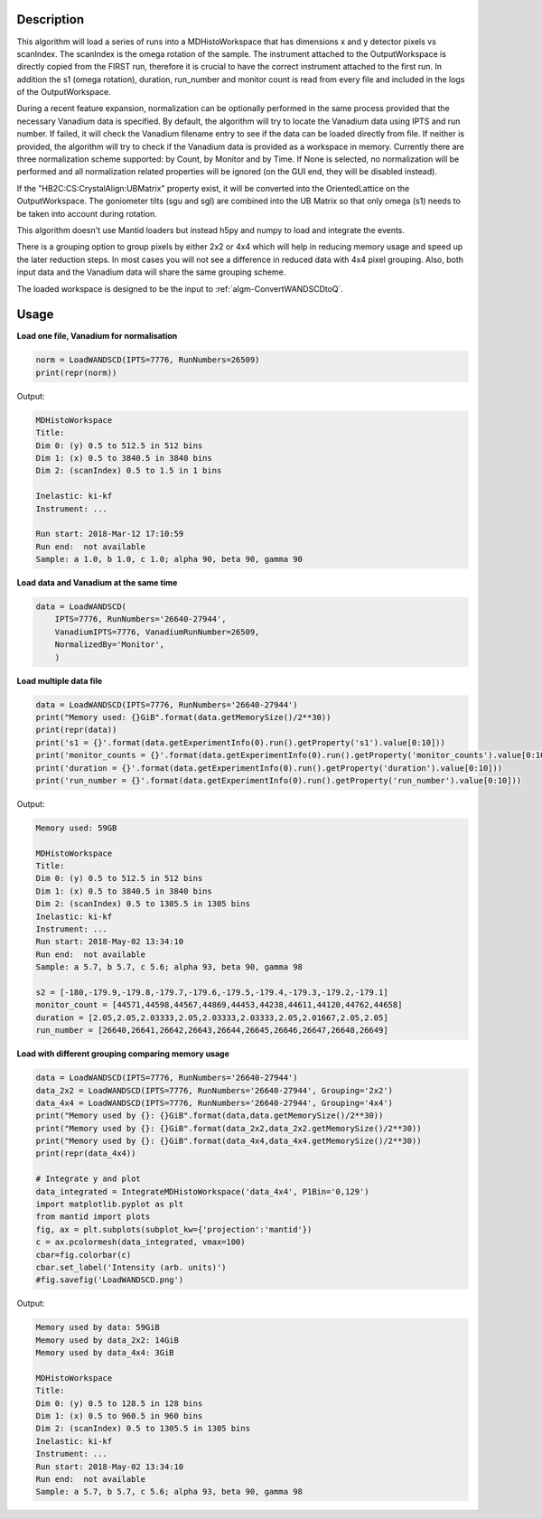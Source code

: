.. algorithm::

.. summary::

.. relatedalgorithms::

.. properties::

Description
-----------

This algorithm will load a series of runs into a MDHistoWorkspace that
has dimensions x and y detector pixels vs scanIndex.
The scanIndex is the omega rotation of the sample.
The instrument attached to the OutputWorkspace is directly copied from the FIRST run, therefore
it is crucial to have the correct instrument attached to the first run.
In addition the s1 (omega rotation), duration, run_number and monitor count is read from every
file and included in the logs of the OutputWorkspace.

During a recent feature expansion, normalization can be optionally performed in the same process
provided that the necessary Vanadium data is specified.
By default, the algorithm will try to locate the Vanadium data using IPTS and run number.
If failed, it will check the Vanadium filename entry to see if the data can be loaded directly
from file.
If neither is provided, the algorithm will try to check if the Vanadium data is provided as a
workspace in memory.
Currently there are three normalization scheme supported: by Count, by Monitor and by Time.
If None is selected, no normalization will be performed and all normalization related properties
will be ignored (on the GUI end, they will be disabled instead).

If the "HB2C:CS:CrystalAlign:UBMatrix" property exist, it will be converted into the OrientedLattice
on the OutputWorkspace.
The goniometer tilts (sgu and sgl) are combined into the UB Matrix so that only omega (s1) needs to
be taken into account during rotation.

This algorithm doesn't use Mantid loaders but instead h5py and numpy to load and integrate the events.

There is a grouping option to group pixels by either 2x2 or 4x4 which will help in reducing memory
usage and speed up the later reduction steps.
In most cases you will not see a difference in reduced data with 4x4 pixel grouping.
Also, both input data and the Vanadium data will share the same grouping scheme.

The loaded workspace is designed to be the input to
:ref:`algm-ConvertWANDSCDtoQ`.

Usage
-----

**Load one file, Vanadium for normalisation**

.. code-block:: python

    norm = LoadWANDSCD(IPTS=7776, RunNumbers=26509)
    print(repr(norm))

Output:

.. code-block:: none

    MDHistoWorkspace
    Title:
    Dim 0: (y) 0.5 to 512.5 in 512 bins
    Dim 1: (x) 0.5 to 3840.5 in 3840 bins
    Dim 2: (scanIndex) 0.5 to 1.5 in 1 bins

    Inelastic: ki-kf
    Instrument: ...

    Run start: 2018-Mar-12 17:10:59
    Run end:  not available
    Sample: a 1.0, b 1.0, c 1.0; alpha 90, beta 90, gamma 90


**Load data and Vanadium at the same time**

.. code-block:: python

    data = LoadWANDSCD(
        IPTS=7776, RunNumbers='26640-27944',
        VanadiumIPTS=7776, VanadiumRunNumber=26509,
        NormalizedBy='Monitor',
        )


**Load multiple data file**

.. code-block:: python

    data = LoadWANDSCD(IPTS=7776, RunNumbers='26640-27944')
    print("Memory used: {}GiB".format(data.getMemorySize()/2**30))
    print(repr(data))
    print('s1 = {}'.format(data.getExperimentInfo(0).run().getProperty('s1').value[0:10]))
    print('monitor_counts = {}'.format(data.getExperimentInfo(0).run().getProperty('monitor_counts').value[0:10]))
    print('duration = {}'.format(data.getExperimentInfo(0).run().getProperty('duration').value[0:10]))
    print('run_number = {}'.format(data.getExperimentInfo(0).run().getProperty('run_number').value[0:10]))

Output:

.. code-block:: none

    Memory used: 59GB

    MDHistoWorkspace
    Title:
    Dim 0: (y) 0.5 to 512.5 in 512 bins
    Dim 1: (x) 0.5 to 3840.5 in 3840 bins
    Dim 2: (scanIndex) 0.5 to 1305.5 in 1305 bins
    Inelastic: ki-kf
    Instrument: ...
    Run start: 2018-May-02 13:34:10
    Run end:  not available
    Sample: a 5.7, b 5.7, c 5.6; alpha 93, beta 90, gamma 98

    s2 = [-180,-179.9,-179.8,-179.7,-179.6,-179.5,-179.4,-179.3,-179.2,-179.1]
    monitor_count = [44571,44598,44567,44869,44453,44238,44611,44120,44762,44658]
    duration = [2.05,2.05,2.03333,2.05,2.03333,2.03333,2.05,2.01667,2.05,2.05]
    run_number = [26640,26641,26642,26643,26644,26645,26646,26647,26648,26649]


**Load with different grouping comparing memory usage**

.. code-block:: python

    data = LoadWANDSCD(IPTS=7776, RunNumbers='26640-27944')
    data_2x2 = LoadWANDSCD(IPTS=7776, RunNumbers='26640-27944', Grouping='2x2')
    data_4x4 = LoadWANDSCD(IPTS=7776, RunNumbers='26640-27944', Grouping='4x4')
    print("Memory used by {}: {}GiB".format(data,data.getMemorySize()/2**30))
    print("Memory used by {}: {}GiB".format(data_2x2,data_2x2.getMemorySize()/2**30))
    print("Memory used by {}: {}GiB".format(data_4x4,data_4x4.getMemorySize()/2**30))
    print(repr(data_4x4))

    # Integrate y and plot
    data_integrated = IntegrateMDHistoWorkspace('data_4x4', P1Bin='0,129')
    import matplotlib.pyplot as plt
    from mantid import plots
    fig, ax = plt.subplots(subplot_kw={'projection':'mantid'})
    c = ax.pcolormesh(data_integrated, vmax=100)
    cbar=fig.colorbar(c)
    cbar.set_label('Intensity (arb. units)')
    #fig.savefig('LoadWANDSCD.png')

Output:

.. code-block:: none

    Memory used by data: 59GiB
    Memory used by data_2x2: 14GiB
    Memory used by data_4x4: 3GiB

    MDHistoWorkspace
    Title:
    Dim 0: (y) 0.5 to 128.5 in 128 bins
    Dim 1: (x) 0.5 to 960.5 in 960 bins
    Dim 2: (scanIndex) 0.5 to 1305.5 in 1305 bins
    Inelastic: ki-kf
    Instrument: ...
    Run start: 2018-May-02 13:34:10
    Run end:  not available
    Sample: a 5.7, b 5.7, c 5.6; alpha 93, beta 90, gamma 98

.. figure:: /images/LoadWANDSCD.png

.. categories::

.. sourcelink::
